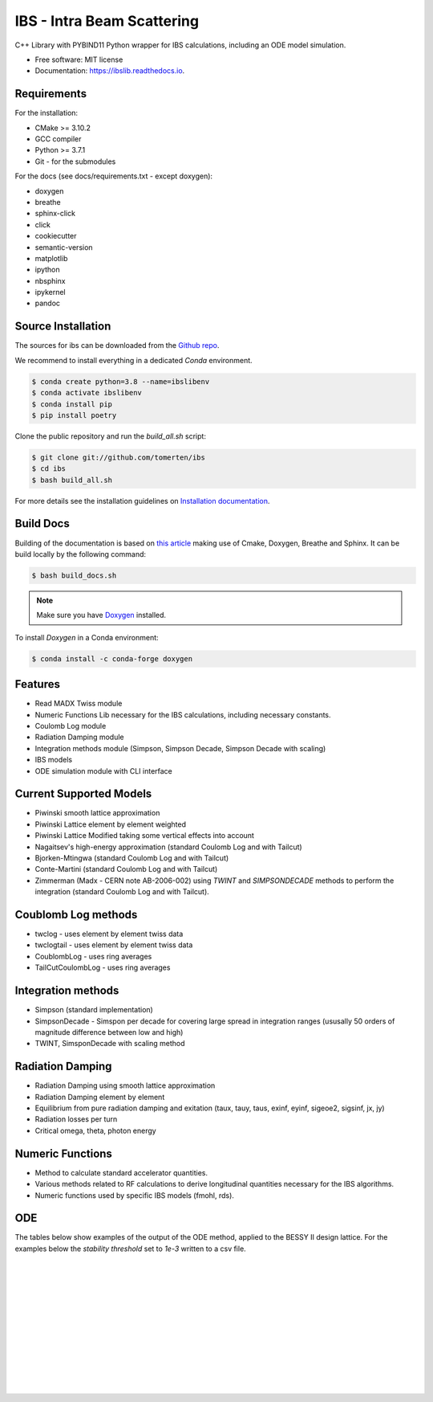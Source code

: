 ===========================
IBS - Intra Beam Scattering
===========================

.. image:: https://readthedocs.org/projects/ibs/badge/
    :alt: Documentation Status
    :scale: 100%
    :target: http://ibslib.readthedocs.io


C++ Library with PYBIND11 Python wrapper for IBS calculations, including an ODE model simulation.


*  Free software: MIT license
*  Documentation: https://ibslib.readthedocs.io.

Requirements
------------

For the installation:

* CMake >= 3.10.2
* GCC compiler 
* Python >= 3.7.1
* Git - for the submodules

For the docs (see docs/requirements.txt - except doxygen):

* doxygen 
* breathe
* sphinx-click
* click
* cookiecutter
* semantic-version
* matplotlib
* ipython
* nbsphinx
* ipykernel
* pandoc


Source Installation
-------------------

The sources for ibs can be downloaded from the `Github repo`_.

We recommend to install everything in a dedicated `Conda` environment. 

.. code-block:: console

    $ conda create python=3.8 --name=ibslibenv
    $ conda activate ibslibenv
    $ conda install pip
    $ pip install poetry

Clone the public repository and run the `build_all.sh` script:

.. code-block:: console

    $ git clone git://github.com/tomerten/ibs
    $ cd ibs
    $ bash build_all.sh

For more details see the installation guidelines on `Installation documentation`_. 

.. _Installation documentation: https://ibslib.readthedocs.io/en/latest/installation.html
.. _Github repo: https://github.com/tomerten/ibs

Build Docs
----------

Building of the documentation is based on `this article`_ making use of Cmake, Doxygen, Breathe and Sphinx. 
It can be build locally by the following command:

.. code-block:: console

    $ bash build_docs.sh 

.. note:: 
    Make sure you have `Doxygen`_ installed.

To install `Doxygen` in a Conda environment:

.. code-block:: console

    $ conda install -c conda-forge doxygen

.. _Doxygen: https://www.doxygen.nl/download.html
.. _this article: https://devblogs.microsoft.com/cppblog/clear-functional-c-documentation-with-sphinx-breathe-doxygen-cmake/

Features
--------

*  Read MADX Twiss module
*  Numeric Functions Lib necessary for the IBS calculations, including necessary constants.
*  Coulomb Log module
*  Radiation Damping module
*  Integration methods module (Simpson, Simpson Decade, Simpson Decade with scaling)
*  IBS models 
*  ODE simulation module with CLI interface

Current Supported Models
------------------------

-  Piwinski smooth lattice approximation
-  Piwinski Lattice element by element weighted
-  Piwinski Lattice Modified taking some vertical effects into account
-  Nagaitsev's high-energy approximation (standard Coulomb Log and with Tailcut)
-  Bjorken-Mtingwa (standard Coulomb Log and with Tailcut)
-  Conte-Martini (standard Coulomb Log and with Tailcut)
-  Zimmerman (Madx - CERN note AB-2006-002) using `TWINT` and `SIMPSONDECADE` methods to perform the integration (standard Coulomb Log and with Tailcut).

Coublomb Log methods
--------------------

- twclog - uses element by element twiss data
- twclogtail - uses element by element twiss data
- CoublombLog - uses ring averages 
- TailCutCoulombLog - uses ring averages

Integration methods
-------------------

- Simpson (standard implementation)
- SimpsonDecade - Simspon per decade for covering large spread in integration ranges (ususally 50 orders of magnitude difference between low and high)
- TWINT, SimsponDecade with scaling method

Radiation Damping
-----------------

- Radiation Damping using smooth lattice approximation 
- Radiation Damping element by element
- Equilibrium from pure radiation damping and exitation (taux, tauy, taus, exinf, eyinf, sigeoe2, sigsinf, jx, jy)
- Radiation losses per turn
- Critical omega, theta, photon energy

Numeric Functions
-----------------

- Method to calculate standard accelerator quantities.
- Various methods related to RF calculations to derive longitudinal quantities necessary for the IBS algorithms.
- Numeric functions used by specific IBS models (fmohl, rds). 

ODE 
---

The tables below show examples of the output of the ODE method, applied to the BESSY II design lattice. 
For the examples below the `stability threshold` set to `1e-3` written to a csv file.

.. csv-table:: ODE Model using Piwinski Smooth
    :file: cpp/tests/bin/ODE_test_output_piwinski_smooth.csv 
    :header-rows: 1

|

.. csv-table:: ODE Model using Piwinski Lattice
    :file: cpp/tests/bin/ODE_test_output_piwinski_lattice.csv 
    :header-rows: 1

|
    
.. csv-table::  ODE Model using Piwinski Lattice Modified   
    :file: cpp/tests/bin/ODE_test_output_piwinski_latticemodified.csv 
    :header-rows: 1

|
    
.. csv-table::  ODE Model using Nagaitsev   
    :file: cpp/tests/bin/ODE_test_output_nagaitsev.csv 
    :header-rows: 1

|
    
.. csv-table::  ODE Model using Nagaitsev Tailcut
    :file: cpp/tests/bin/ODE_test_output_nagaitsevtailcut.csv 
    :header-rows: 1

|
    
.. csv-table::  ODE Model using MADX (Zimmerman)
    :file: cpp/tests/bin/ODE_test_output_madx.csv 
    :header-rows: 1

|
    
.. csv-table::  ODE Model using MADX (Zimmerman) with Tailcut
    :file: cpp/tests/bin/ODE_test_output_madxtailcut.csv 
    :header-rows: 1

|
    
.. csv-table::  ODE Model using Bjorken-Mtingwa with standard Simpson integration (Fails for ey)
    :file: cpp/tests/bin/ODE_test_output_bjorken_mtingwa2.csv 
    :header-rows: 1

|
    
.. csv-table::  ODE Model using Bjorken-Mtingwa with Simpson Decade Integration 
    :file: cpp/tests/bin/ODE_test_output_bjorken_mtingwa.csv 
    :header-rows: 1

|
    
.. csv-table::  ODE Model using Bjorken-Mtingwa with Simpson Decade Integration and Tailcut
    :file: cpp/tests/bin/ODE_test_output_bjorken_mtingwatailcut.csv 
    :header-rows: 1

|
    
.. csv-table::  ODE Model using Conte-Martini using Simspon Decade Integration
    :file: cpp/tests/bin/ODE_test_output_conte_martini.csv 
    :header-rows: 1

|
    
.. csv-table::  ODE Model using Conte-Martini using Simspon Decade Integration and Tailcut
    :file: cpp/tests/bin/ODE_test_output_conte_martini_tailcut.csv 
    :header-rows: 1

|
    
.. csv-table::  ODE Model using MADX (Zimmerman) using Simpson Decade Integration 
    :file: cpp/tests/bin/ODE_test_output_madxibs.csv 
    :header-rows: 1